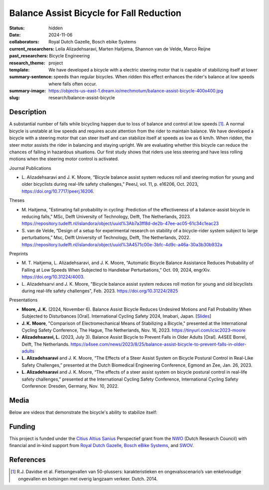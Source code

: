 =========================================
Balance Assist Bicycle for Fall Reduction
=========================================

:status: hidden
:date: 2024-11-06
:collaborators: Royal Dutch Gazelle, Bosch ebike Systems
:current_researchers:
:past_researchers: Leila Alizadehsaravi, Marten Haitjema, Shannon van de Velde, Marco Reijne
:research_theme: Bicycle Engineering
:template: project
:summary-sentence: We have developed a bicycle with a electric steering motor
                   that is capable of stabilizing itself at lower speeds than
                   regular bicycles. When ridden this effect enhances the
                   rider's balance at low speeds where falls often occur.
:summary-image: https://objects-us-east-1.dream.io/mechmotum/balance-assist-bicycle-400x400.jpg
:slug: research/balance-assist-bicycle

Description
===========

A substantial number of falls while bicycling happen due to loss of balance and
control at low speeds [1]_. A normal bicycle is unstable at low speeds and
requires acute attention from the rider to maintain balance. We have developed
a bicycle with a steering motor that can steer itself and can stabilize itself
at speeds as low as 6 km/h. When ridden, the steer motor assists the rider in
balancing and staying upright. We are evaluating whether this bicycle can
reduce the chances of falling in hazardous situations. Our first study shows
that riders use less steering and have less rolling motions when the steering
motor control is activated.

Journal Publications

- L. Alizadehsaravi and J. K. Moore, “Bicycle balance assist system reduces
  roll and steering motion for young and older bicyclists during real-life
  safety challenges,” PeerJ, vol. 11, p. e16206, Oct. 2023,
  https://doi.org/10.7717/peerj.16206.

Theses

- M. Haitjema, "Estimating fall probability in cycling: Prediction of the
  effectiveness of a balance-assist bicycle in reducing falls," MSc, Delft
  University of Technology, Delft, The Netherlands, 2023.
  https://repository.tudelft.nl/islandora/object/uuid%3Ab7a3ff8d-de2b-47ee-ac05-61c34c1eac23
- S. van de Velde, “Design of a setup for experimental research on stability of
  a bicycle-rider system subject to large perturbations,” Msc, Delft University
  of Technology, Delft, The Netherlands, 2022.
  https://repository.tudelft.nl/islandora/object/uuid%3A4571c00e-3bfc-4d9c-a46a-30a3b30b932a

Preprints

- M. T. Haitjema, L. Alizadehsaravi, and J. K. Moore, “Automatic Bicycle
  Balance Assistance Reduces Probability of Falling at Low Speeds When
  Subjected to Handlebar Perturbations,” Oct. 09, 2024, engrXiv.
  https://doi.org/10.31224/4003.
- L. Alizadehsarvi and J. K. Moore, "Bicycle balance assist system reduces roll
  motion for young and old bicyclists during real-life safety challenges", Feb.
  2023. https://doi.org/10.31224/2825

Presentations

- **Moore, J. K.** (2024, November 6). Balance Assist Bicycle Reduces Undesired
  Motions and Fall Probability When Subjected to Disturbances [Oral].
  International Cycling Safety 2024, Imabari, Japan.  [`Slides
  <https://docs.google.com/presentation/d/e/2PACX-1vRPC9HUbtBnSs3yfIyFrUwyZnk8ZLQV_QKJs3H8vINwSZwESiWeW26QJXhEadB49qia0Zp3VzRN8OOQ/pub?start=false&loop=false&delayms=3000>`_]
- **J. K. Moore**, "Comparison of Electromechanical Means of Stabilizing a
  Bicycle," presented at the International Cycling Safety Conference, The
  Hague, The Netherlands, Nov. 16, 2023. https://tinyurl.com/icsc2023-moore
- **Alizadehsaravi, L.** (2023, July 3). Balance Assist Bicycle to Prevent
  Falls in Older Adults [Oral]. A4SEE Borrel, Delft, The Netherlands.
  https://a4see.com/news/2023/8/25/balance-assist-bicycle-to-prevent-falls-in-older-adults
- **L. Alizadehsaravi** and J. K. Moore, “The Effects of a Steer Assist System
  on Bicycle Postural Control in Real-Like Safety Challenges,” presented at the
  Dutch Biomedical Engineering Conference, Egmond an Zee, Jan. 26, 2023.
- **L. Alizadehsaravi** and J. K. Moore, “The effects of a steer assist system
  on bicycle postural control in real-life safety challenges,” presented at the
  International Cycling Safety Conference, International Cycling Safety
  Conference: Dresden, Germany, Nov. 10, 2022.

Media
=====

Below are videos that demonstrate the bicycle's ability to stabilize itself:

.. raw:: html

   <center>
   <iframe width="560" height="315" src="https://www.youtube.com/embed/pjKYDhkBMX4" title="YouTube video player" frameborder="0" allow="accelerometer; autoplay; clipboard-write; encrypted-media; gyroscope; picture-in-picture; web-share" allowfullscreen></iframe>
   </center>
   <br>
   <center>
   <iframe width="560" height="315" src="https://www.youtube.com/embed/RicK8H2Ar2U?si=ZMBjSskp2z9MV2NX" title="YouTube video player" frameborder="0" allow="accelerometer; autoplay; clipboard-write; encrypted-media; gyroscope; picture-in-picture; web-share" allowfullscreen></iframe>
   </center>
   <center>
   <iframe width="560" height="315" src="https://www.youtube.com/embed/IT-vvmnNwcQ?si=QUoou9B2rrf4dRT1" title="YouTube video player" frameborder="0" allow="accelerometer; autoplay; clipboard-write; encrypted-media; gyroscope; picture-in-picture; web-share" allowfullscreen></iframe>
   </center>

Funding
=======

This project is funded under the `Citius Altius Sanius`_ Perspectief grant from
the `NWO`_ (Dutch Research Council) with financial and in-kind support from
`Royal Dutch Gazelle`_, `Bosch eBike Systems`_, and `SWOV`_.

.. _Citius Altius Sanius: https://www.citiusaltiussanius.nl/
.. _NWO: https://www.nwo.nl/
.. _Royal Dutch Gazelle: https://www.gazelle.nl/
.. _Bosch eBike Systems: https://www.bosch-ebike.com
.. _SWOV: https://www.swov.nl

References
==========

.. [1] R.J. Davidse et al. Fietsongevallen van 50-plussers: karakteristieken en
   ongevalsscenario’s van enkelvoudige ongevallen en botsingen met overig
   langzaam verkeer. Dutch. 2014.
